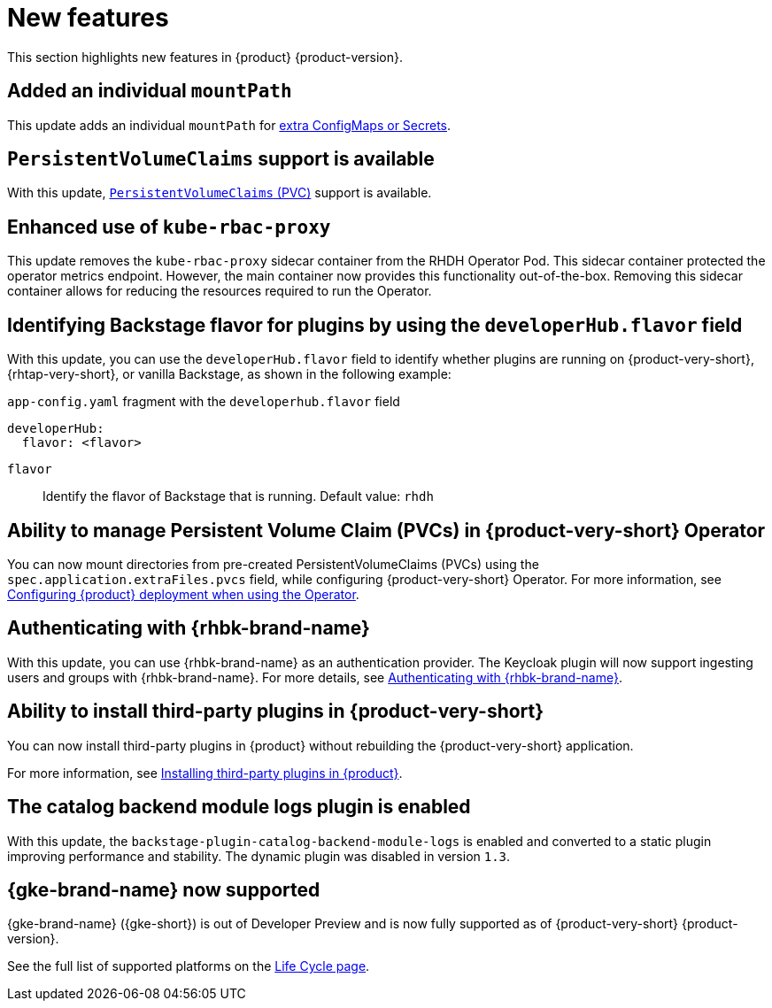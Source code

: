 :_content-type: REFERENCE
[id="new-features"]
= New features

This section highlights new features in {product} {product-version}.

[id="enhancement-rhidp-2200"]
== Added an individual `mountPath`

This update adds an individual `mountPath` for link:{configuring-book-url}#proc-mounting-additional-files-in-your-custom-configuration-using-rhdh-operator[extra ConfigMaps or Secrets].

[id="feature-rhidp-3621"]
== `PersistentVolumeClaims` support is available

With this update, link:https://github.com/redhat-developer/rhdh-operator/blob/main/docs/configuration.md#persistentvolumeclaims[`PersistentVolumeClaims` (PVC)] support is available.

[id="enhancement-rhidp-4384"]
== Enhanced use of `kube-rbac-proxy`

This update removes the `kube-rbac-proxy` sidecar container from the RHDH Operator Pod. This sidecar container protected the operator metrics endpoint. However, the main container now provides this functionality out-of-the-box. Removing this sidecar container allows for reducing the resources required to run the Operator.

[id="feature-rhidp-4414"]
== Identifying Backstage flavor for plugins by using the `developerHub.flavor` field

With this update, you can use the `developerHub.flavor` field to identify whether plugins are running on {product-very-short}, {rhtap-very-short}, or vanilla Backstage, as shown in the following example:

.`app-config.yaml` fragment with the `developerhub.flavor` field

[source,yaml,subs=&#34;+quotes&#34;]
----
developerHub:
  flavor: &lt;flavor&gt;
----

`flavor`::
Identify the flavor of Backstage that is running. Default value: `rhdh`

[id="feature-rhidp-4419"]
== Ability to manage Persistent Volume Claim (PVCs) in {product-very-short} Operator

You can now mount directories from pre-created PersistentVolumeClaims (PVCs) using the `spec.application.extraFiles.pvcs` field, while configuring {product-very-short} Operator.
For more information, see link:https://docs.redhat.com/en/documentation/red_hat_developer_hub/{product-version}/html-single/configuring/index#configuring-the-deployment[Configuring {product} deployment when using the Operator].


[id="feature-rhidp-4805"]
== Authenticating with {rhbk-brand-name}

With this update, you can use {rhbk-brand-name} as an authentication provider. The Keycloak plugin will now support ingesting users and groups with {rhbk-brand-name}. For more details, see link:https://docs.redhat.com/en/documentation/red_hat_developer_hub/{product-version}/html-single/authentication/index#assembly-authenticating-with-rhbk[Authenticating with {rhbk-brand-name}].

[id="feature-rhidp-4806"]
== Ability to install third-party plugins in {product-very-short}

You can now install third-party plugins in {product} without rebuilding the {product-very-short} application.

For more information, see link:https://docs.redhat.com/en/documentation/red_hat_developer_hub/{product-version}/html-single/installing_and_viewing_plugins_in_red_hat_developer_hub/index#assembly-install-third-party-plugins-rhdh[Installing third-party plugins in {product}].

[id="feature-rhidp-5156"]
==  The catalog backend module logs plugin is enabled

With this update, the `backstage-plugin-catalog-backend-module-logs` is enabled and converted to a static plugin improving performance and stability. The dynamic plugin was disabled in version `1.3`.

[id="feature-rhidp-5734"]
== {gke-brand-name} now supported

{gke-brand-name} ({gke-short}) is out of Developer Preview and is now fully supported as of {product-very-short} {product-version}.

See the full list of supported platforms on the link:https://access.redhat.com/support/policy/updates/developerhub[Life Cycle page].



